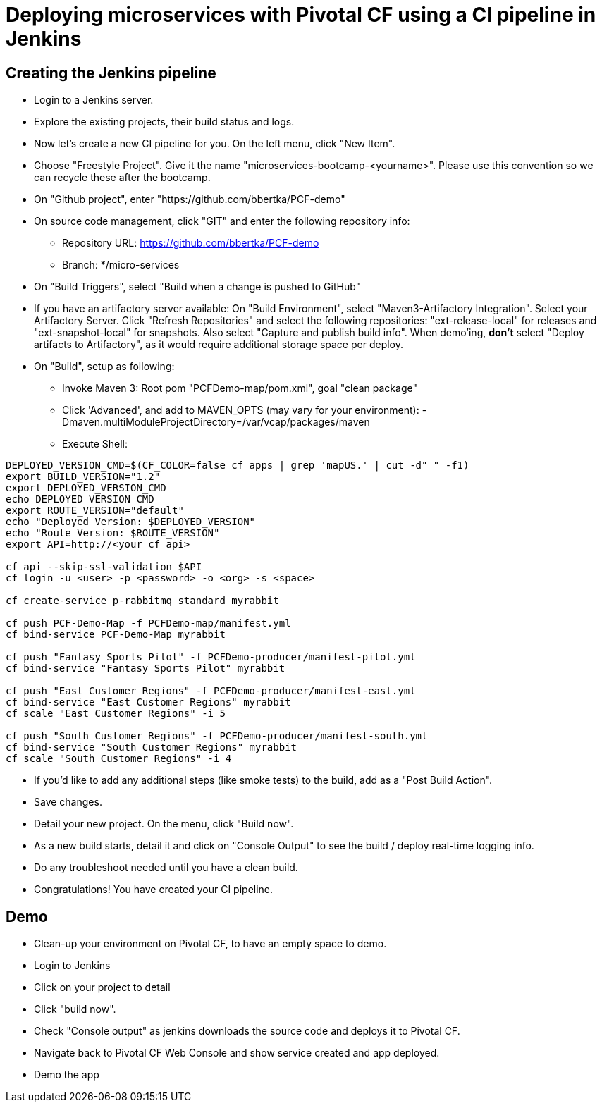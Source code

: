 = Deploying microservices with Pivotal CF using a CI pipeline in Jenkins

== Creating the Jenkins pipeline

* Login to a Jenkins server. 
* Explore the existing projects, their build status and logs.
* Now let's create a new CI pipeline for you. On the left menu, click "New Item".
* Choose "Freestyle Project". Give it the name "microservices-bootcamp-<yourname>". Please use this convention so we can recycle these after the bootcamp.
* On "Github project", enter "https://github.com/bbertka/PCF-demo"
* On source code management, click "GIT" and enter the following repository info:
- Repository URL: https://github.com/bbertka/PCF-demo
- Branch: */micro-services
* On "Build Triggers", select "Build when a change is pushed to GitHub"
* If you have an artifactory server available:  On "Build Environment", select "Maven3-Artifactory Integration". Select your Artifactory Server. Click "Refresh Repositories" and select the following repositories: "ext-release-local" for releases and "ext-snapshot-local" for snapshots. Also select "Capture and publish build info". When demo'ing,  *don't* select "Deploy artifacts to Artifactory", as it would require additional storage space per deploy.
* On "Build", setup as following:
- Invoke Maven 3:  Root pom "PCFDemo-map/pom.xml", goal "clean package"
- Click 'Advanced', and add to MAVEN_OPTS (may vary for your environment): -Dmaven.multiModuleProjectDirectory=/var/vcap/packages/maven
- Execute Shell:
----
DEPLOYED_VERSION_CMD=$(CF_COLOR=false cf apps | grep 'mapUS.' | cut -d" " -f1)
export BUILD_VERSION="1.2"
export DEPLOYED_VERSION_CMD
echo DEPLOYED_VERSION_CMD
export ROUTE_VERSION="default"
echo "Deployed Version: $DEPLOYED_VERSION"
echo "Route Version: $ROUTE_VERSION"
export API=http://<your_cf_api>

cf api --skip-ssl-validation $API
cf login -u <user> -p <password> -o <org> -s <space>

cf create-service p-rabbitmq standard myrabbit

cf push PCF-Demo-Map -f PCFDemo-map/manifest.yml
cf bind-service PCF-Demo-Map myrabbit

cf push "Fantasy Sports Pilot" -f PCFDemo-producer/manifest-pilot.yml
cf bind-service "Fantasy Sports Pilot" myrabbit

cf push "East Customer Regions" -f PCFDemo-producer/manifest-east.yml
cf bind-service "East Customer Regions" myrabbit
cf scale "East Customer Regions" -i 5

cf push "South Customer Regions" -f PCFDemo-producer/manifest-south.yml
cf bind-service "South Customer Regions" myrabbit
cf scale "South Customer Regions" -i 4

----

* If you'd like to add any additional steps (like smoke tests) to the build, add as a "Post Build Action".
* Save changes.
* Detail your new project. On the menu, click "Build now". 
* As a new build starts, detail it and click on "Console Output" to see the build / deploy real-time logging info.
* Do any troubleshoot needed until you have a clean build.
* Congratulations! You have created your CI pipeline. 

== Demo

* Clean-up your environment on Pivotal CF, to have an empty space to demo.
* Login to Jenkins
* Click on your project to detail
* Click "build now". 
* Check "Console output" as jenkins downloads the source code and deploys it to Pivotal CF.
* Navigate back to Pivotal CF Web Console and show service created and app deployed. 
* Demo the app
